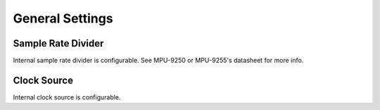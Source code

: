 .. _general-settings:

General Settings
================

Sample Rate Divider
^^^^^^^^^^^^^^^^^^^

Internal sample rate divider is configurable. See MPU-9250 or MPU-9255's datasheet for more info.

.. doxygenfunction:: mpu925x_set_sample_rate_divider
	:project: mpu925x-driver

Clock Source
^^^^^^^^^^^^

Internal clock source is configurable.

.. doxygenfunction:: mpu925x_set_clock_source
	:project: mpu925x-driver

.. doxygenenum:: mpu925x_clock
	:project: mpu925x-driver
